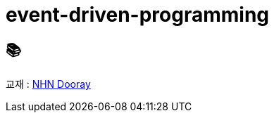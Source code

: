 = event-driven-programming

== 📚
교재 : https://nhnacademy.dooray.com/share/pages/K6B331AXQduJ3J0V24kJGg[NHN Dooray] 
